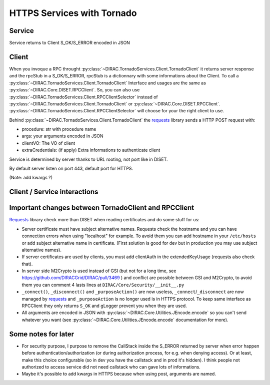 ===========================
HTTPS Services with Tornado
===========================


*******
Service
*******

.. graphviz::

   digraph {
   TornadoServer -> YourServiceHandler [label=use];
   YourServiceHandler ->  TornadoService[label=inherit];
   

   TornadoServer  [shape=polygon,sides=4, label = "DIRAC.TornadoServices.Server.TornadoServer"];
   TornadoService  [shape=polygon,sides=4, label = "DIRAC.TornadoServices.Server.TornadoService"];
   YourServiceHandler  [shape=polygon,sides=4];

   }

Service returns to Client S_OK/S_ERROR encoded in JSON


******
Client
******

.. graphviz::

   digraph {
   TornadoClient -> TornadoBaseClient [label=inherit]
   TornadoBaseClient -> Requests [label=use]

   TornadoClient  [shape=polygon,sides=4, label="DIRAC.TornadoServices.Client.TornadoClient"];
   TornadoBaseClient  [shape=polygon,sides=4, label="DIRAC.TornadoServices.Client.private.TornadoBaseClient"];
   Requests [shape=polygon,sides=4]
   }


When you invoque a RPC throught :py:class:`~DIRAC.TornadoServices.Client.TornadoClient` it returns server response and the rpcStub in a S_OK/S_ERROR,
rpcStub is a dictionnary with some informations about the Client. To call a :py:class:`~DIRAC.TornadoServices.Client.TornadoClient` Interface and usages
are the same as :py:class:`~DIRAC.Core.DISET.RPCClient`.
So, you can also use :py:class:`~DIRAC.TornadoServices.Client.RPCClientSelector` instead of :py:class:`~DIRAC.TornadoServices.Client.TornadoClient`
or :py:class:`~DIRAC.Core.DISET.RPCClient`. :py:class:`~DIRAC.TornadoServices.Client.RPCClientSelector` will choose for your the right client to use.


Behind :py:class:`~DIRAC.TornadoServices.Client.TornadoClient` the `requests <http://docs.python-requests.org/>`_ library sends a HTTP POST request with:

- procedure: str with procedure name
- args: your arguments encoded in JSON
- clientVO: The VO of client
- extraCredentials: (if apply) Extra informations to authenticate client

Service is determined by server thanks to URL rooting, not port like in DISET.

By default server listen on port 443, default port for HTTPS.

(Note: add kwargs ?)

*****************************
Client / Service interactions
*****************************

.. image:: clientservice.png
    :align: center
    :alt: Client/Service interactions

*****************************************************
Important changes between TornadoClient and RPCClient
*****************************************************
`Requests <http://docs.python-requests.org/>`_ library check more than DISET when reading certificates and do some stuff for us:

- Server certificate must have subject alternative names. Requests check the hostname and you can have connection errors when using "localhost" for example. To avoid them you can add hostname in your ``/etc/hosts`` or add subject alternative name in certificate. (First solution is good for dev but in production you may use subject alternative names).
- If server certificates are used by clients, you must add clientAuth in the extendedKeyUsage (requests also check that).
- In server side M2Crypto is used instead of GSI (but not for a long time, see https://github.com/DIRACGrid/DIRAC/pull/3469 ) and conflict are possible between GSI and M2Crypto, to avoid them you can comment 4 lasts lines at ``DIRAC/Core/Security/__init__.py``
- ``_connect()``, ``_disconnect()`` and ``_purposeAction()`` are now useless, ``_connect``/``_disconnect`` are now managed by `requests <http://docs.python-requests.org/>`_ and ``_purposeAction`` is no longer used is in HTTPS protocol. To keep same interface as RPCClient they only returns ``S_OK`` and gLogger prevent you when they are used.
- All arguments are encoded in JSON with :py:class:`~DIRAC.Core.Utilities.JEncode.encode` so you can't send whatever you want (see :py:class:`~DIRAC.Core.Utilities.JEncode.encode` documentation for more).

********************
Some notes for later
********************

- For security purpose, I purpose to remove the CallStack inside the S_ERROR returned by server when error happen before authentication/authorization (or during authorization process, for e.g. when denying access). Or at least, make this choice configurable (so in dev you have the callstack and in prod it's hidden). I think people not authorized to access service did not need callstack who can gave lots of informations.
- Maybe it's possible to add kwargs in HTTPS because when using post, arguments are named.